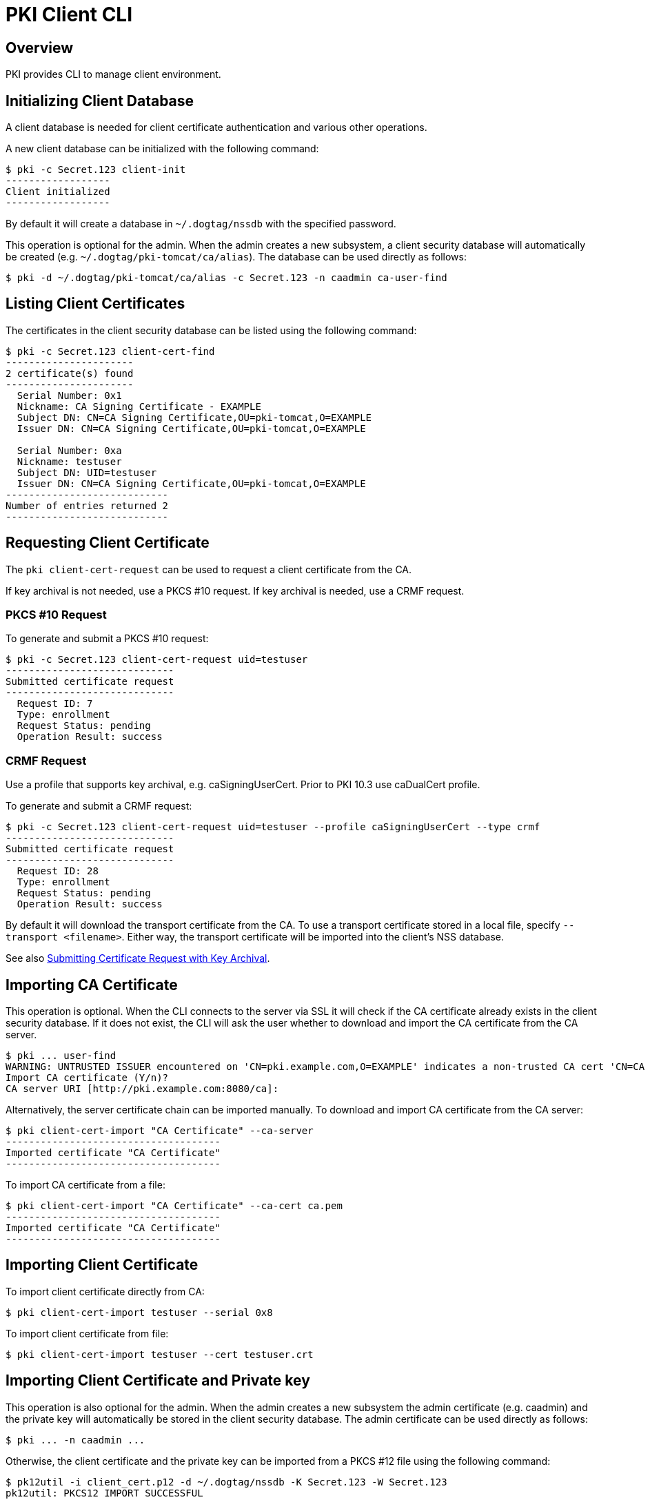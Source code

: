 = PKI Client CLI =

== Overview ==

PKI provides CLI to manage client environment.

== Initializing Client Database ==

A client database is needed for client certificate authentication and various other operations.

A new client database can be initialized with the following command:

----
$ pki -c Secret.123 client-init
------------------
Client initialized
------------------
----

By default it will create a database in `~/.dogtag/nssdb` with the specified password.

This operation is optional for the admin. When the admin creates a new subsystem, a client security database will automatically be created (e.g. `~/.dogtag/pki-tomcat/ca/alias`). The database can be used directly as follows:

----
$ pki -d ~/.dogtag/pki-tomcat/ca/alias -c Secret.123 -n caadmin ca-user-find
----

== Listing Client Certificates ==

The certificates in the client security database can be listed using the following command:

----
$ pki -c Secret.123 client-cert-find
----------------------
2 certificate(s) found
----------------------
  Serial Number: 0x1
  Nickname: CA Signing Certificate - EXAMPLE
  Subject DN: CN=CA Signing Certificate,OU=pki-tomcat,O=EXAMPLE
  Issuer DN: CN=CA Signing Certificate,OU=pki-tomcat,O=EXAMPLE

  Serial Number: 0xa
  Nickname: testuser
  Subject DN: UID=testuser
  Issuer DN: CN=CA Signing Certificate,OU=pki-tomcat,O=EXAMPLE
----------------------------
Number of entries returned 2
----------------------------
----

== Requesting Client Certificate ==

The `pki client-cert-request` can be used to request a client certificate from the CA.

If key archival is not needed, use a PKCS #10 request. If key archival is needed, use a CRMF request.

=== PKCS #10 Request ===

To generate and submit a PKCS #10 request:

----
$ pki -c Secret.123 client-cert-request uid=testuser
-----------------------------
Submitted certificate request
-----------------------------
  Request ID: 7
  Type: enrollment
  Request Status: pending
  Operation Result: success
----

=== CRMF Request ===

Use a profile that supports key archival, e.g. caSigningUserCert. Prior to PKI 10.3 use caDualCert profile.

To generate and submit a CRMF request:

----
$ pki -c Secret.123 client-cert-request uid=testuser --profile caSigningUserCert --type crmf
-----------------------------
Submitted certificate request
-----------------------------
  Request ID: 28
  Type: enrollment
  Request Status: pending
  Operation Result: success
----

By default it will download the transport certificate from the CA. To use a transport certificate stored in a local file, specify `--transport <filename>`. Either way, the transport certificate will be imported into the client's NSS database.

See also link:Submitting-Certificate-Request-with-Key-Archival.adoc[Submitting Certificate Request with Key Archival].

== Importing CA Certificate ==

This operation is optional. When the CLI connects to the server via SSL it will check if the CA certificate already exists in the client security database. If it does not exist, the CLI will ask the user whether to download and import the CA certificate from the CA server.

----
$ pki ... user-find
WARNING: UNTRUSTED ISSUER encountered on 'CN=pki.example.com,O=EXAMPLE' indicates a non-trusted CA cert 'CN=CA Signing Certificate,O=EXAMPLE'
Import CA certificate (Y/n)?
CA server URI [http://pki.example.com:8080/ca]:
----

Alternatively, the server certificate chain can be imported manually. To download and import CA certificate from the CA server:

----
$ pki client-cert-import "CA Certificate" --ca-server
-------------------------------------
Imported certificate "CA Certificate"
-------------------------------------
----

To import CA certificate from a file:

----
$ pki client-cert-import "CA Certificate" --ca-cert ca.pem
-------------------------------------
Imported certificate "CA Certificate"
-------------------------------------
----

== Importing Client Certificate ==

To import client certificate directly from CA:

----
$ pki client-cert-import testuser --serial 0x8
----

To import client certificate from file:

----
$ pki client-cert-import testuser --cert testuser.crt
----

== Importing Client Certificate and Private key ==

This operation is also optional for the admin. When the admin creates a new subsystem the admin certificate (e.g. caadmin) and the private key will automatically be stored in the client security database. The admin certificate can be used directly as follows:

----
$ pki ... -n caadmin ...
----

Otherwise, the client certificate and the private key can be imported from a PKCS #12 file using the following command:

----
$ pk12util -i client_cert.p12 -d ~/.dogtag/nssdb -K Secret.123 -W Secret.123
pk12util: PKCS12 IMPORT SUCCESSFUL
----

----
$ pki -c Secret.123 client-cert-import --pkcs12 ca_admin_cert.p12 --pkcs12-password Secret.123
----------------------------------------
Imported certificates from PKCS #12 file
----------------------------------------
----

== Displaying Client Certificate Usages ==

To display client certificate usage:

----
$ pki client-cert-validate testuser
Cert has the following usages: SSLClient,UserCertImport,VerifyCA,ProtectedObjectSigner,AnyCA
----

== Validating Client Certificate ==

To validate client certificate usage:

----
$ pki client-cert-validate testuser --certusage SSLClient
Valid certificate: testuser
----

== Removing Client Certificate ==

Client certificates can be removed with the following command:

----
$ pki client-cert-del testuser
------------------------------
Removed certificate "testuser"
------------------------------
----

**Note:** This command has been deprecated in PKI 11.5. Use `pki nss-cert-del` instead.

== See Also ==

* link:PKI-CLI.adoc[PKI CLI]
* link:Generating-CSR/Generating-Certificate-Request.adoc[Generating Certificate Request]
* link:../../design/Cert_Enrollment_Profiles/Certificate-Profiles.adoc[Certificate Profiles]

